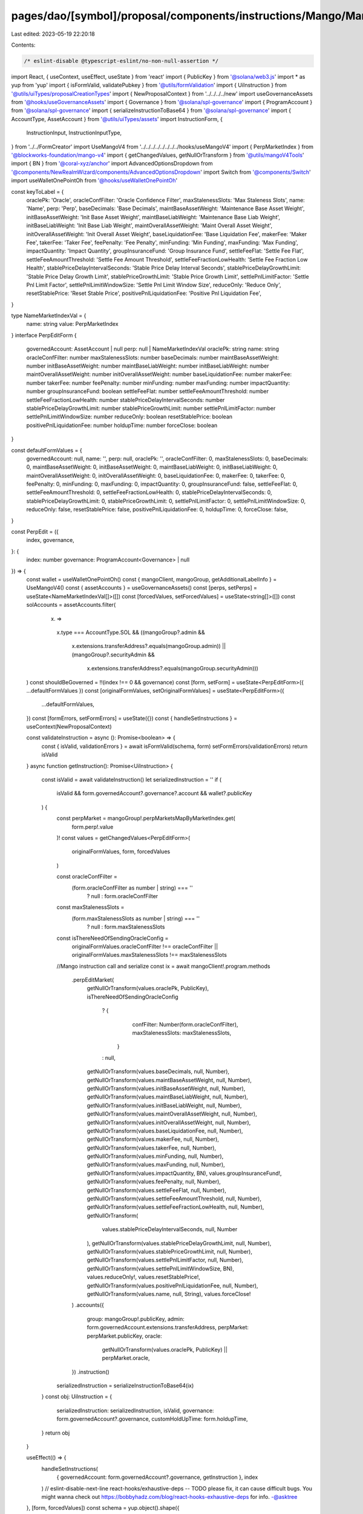 pages/dao/[symbol]/proposal/components/instructions/Mango/MangoV4/PerpEdit.tsx
==============================================================================

Last edited: 2023-05-19 22:20:18

Contents:

.. code-block:: tsx

    /* eslint-disable @typescript-eslint/no-non-null-assertion */
import React, { useContext, useEffect, useState } from 'react'
import { PublicKey } from '@solana/web3.js'
import * as yup from 'yup'
import { isFormValid, validatePubkey } from '@utils/formValidation'
import { UiInstruction } from '@utils/uiTypes/proposalCreationTypes'
import { NewProposalContext } from '../../../../new'
import useGovernanceAssets from '@hooks/useGovernanceAssets'
import { Governance } from '@solana/spl-governance'
import { ProgramAccount } from '@solana/spl-governance'
import { serializeInstructionToBase64 } from '@solana/spl-governance'
import { AccountType, AssetAccount } from '@utils/uiTypes/assets'
import InstructionForm, {
  InstructionInput,
  InstructionInputType,
} from '../../FormCreator'
import UseMangoV4 from '../../../../../../../../hooks/useMangoV4'
import { PerpMarketIndex } from '@blockworks-foundation/mango-v4'
import { getChangedValues, getNullOrTransform } from '@utils/mangoV4Tools'
import { BN } from '@coral-xyz/anchor'
import AdvancedOptionsDropdown from '@components/NewRealmWizard/components/AdvancedOptionsDropdown'
import Switch from '@components/Switch'
import useWalletOnePointOh from '@hooks/useWalletOnePointOh'

const keyToLabel = {
  oraclePk: 'Oracle',
  oracleConfFilter: 'Oracle Confidence Filter',
  maxStalenessSlots: 'Max Staleness Slots',
  name: 'Name',
  perp: 'Perp',
  baseDecimals: 'Base Decimals',
  maintBaseAssetWeight: 'Maintenance Base Asset Weight',
  initBaseAssetWeight: 'Init Base Asset Weight',
  maintBaseLiabWeight: 'Maintenance Base Liab Weight',
  initBaseLiabWeight: 'Init Base Liab Weight',
  maintOverallAssetWeight: 'Maint Overall Asset Weight',
  initOverallAssetWeight: 'Init Overall Asset Weight',
  baseLiquidationFee: 'Base Liquidation Fee',
  makerFee: 'Maker Fee',
  takerFee: 'Taker Fee',
  feePenalty: 'Fee Penalty',
  minFunding: 'Min Funding',
  maxFunding: 'Max Funding',
  impactQuantity: 'Impact Quantity',
  groupInsuranceFund: 'Group Insurance Fund',
  settleFeeFlat: 'Settle Fee Flat',
  settleFeeAmountThreshold: 'Settle Fee Amount Threshold',
  settleFeeFractionLowHealth: 'Settle Fee Fraction Low Health',
  stablePriceDelayIntervalSeconds: 'Stable Price Delay Interval Seconds',
  stablePriceDelayGrowthLimit: 'Stable Price Delay Growth Limit',
  stablePriceGrowthLimit: 'Stable Price Growth Limit',
  settlePnlLimitFactor: 'Settle Pnl Limit Factor',
  settlePnlLimitWindowSize: 'Settle Pnl Limit Window Size',
  reduceOnly: 'Reduce Only',
  resetStablePrice: 'Reset Stable Price',
  positivePnlLiquidationFee: 'Positive Pnl Liquidation Fee',
}

type NameMarketIndexVal = {
  name: string
  value: PerpMarketIndex
}
interface PerpEditForm {
  governedAccount: AssetAccount | null
  perp: null | NameMarketIndexVal
  oraclePk: string
  name: string
  oracleConfFilter: number
  maxStalenessSlots: number
  baseDecimals: number
  maintBaseAssetWeight: number
  initBaseAssetWeight: number
  maintBaseLiabWeight: number
  initBaseLiabWeight: number
  maintOverallAssetWeight: number
  initOverallAssetWeight: number
  baseLiquidationFee: number
  makerFee: number
  takerFee: number
  feePenalty: number
  minFunding: number
  maxFunding: number
  impactQuantity: number
  groupInsuranceFund: boolean
  settleFeeFlat: number
  settleFeeAmountThreshold: number
  settleFeeFractionLowHealth: number
  stablePriceDelayIntervalSeconds: number
  stablePriceDelayGrowthLimit: number
  stablePriceGrowthLimit: number
  settlePnlLimitFactor: number
  settlePnlLimitWindowSize: number
  reduceOnly: boolean
  resetStablePrice: boolean
  positivePnlLiquidationFee: number
  holdupTime: number
  forceClose: boolean
}

const defaultFormValues = {
  governedAccount: null,
  name: '',
  perp: null,
  oraclePk: '',
  oracleConfFilter: 0,
  maxStalenessSlots: 0,
  baseDecimals: 0,
  maintBaseAssetWeight: 0,
  initBaseAssetWeight: 0,
  maintBaseLiabWeight: 0,
  initBaseLiabWeight: 0,
  maintOverallAssetWeight: 0,
  initOverallAssetWeight: 0,
  baseLiquidationFee: 0,
  makerFee: 0,
  takerFee: 0,
  feePenalty: 0,
  minFunding: 0,
  maxFunding: 0,
  impactQuantity: 0,
  groupInsuranceFund: false,
  settleFeeFlat: 0,
  settleFeeAmountThreshold: 0,
  settleFeeFractionLowHealth: 0,
  stablePriceDelayIntervalSeconds: 0,
  stablePriceDelayGrowthLimit: 0,
  stablePriceGrowthLimit: 0,
  settlePnlLimitFactor: 0,
  settlePnlLimitWindowSize: 0,
  reduceOnly: false,
  resetStablePrice: false,
  positivePnlLiquidationFee: 0,
  holdupTime: 0,
  forceClose: false,
}

const PerpEdit = ({
  index,
  governance,
}: {
  index: number
  governance: ProgramAccount<Governance> | null
}) => {
  const wallet = useWalletOnePointOh()
  const { mangoClient, mangoGroup, getAdditionalLabelInfo } = UseMangoV4()
  const { assetAccounts } = useGovernanceAssets()
  const [perps, setPerps] = useState<NameMarketIndexVal[]>([])
  const [forcedValues, setForcedValues] = useState<string[]>([])
  const solAccounts = assetAccounts.filter(
    (x) =>
      x.type === AccountType.SOL &&
      ((mangoGroup?.admin &&
        x.extensions.transferAddress?.equals(mangoGroup.admin)) ||
        (mangoGroup?.securityAdmin &&
          x.extensions.transferAddress?.equals(mangoGroup.securityAdmin)))
  )
  const shouldBeGoverned = !!(index !== 0 && governance)
  const [form, setForm] = useState<PerpEditForm>({ ...defaultFormValues })
  const [originalFormValues, setOriginalFormValues] = useState<PerpEditForm>({
    ...defaultFormValues,
  })
  const [formErrors, setFormErrors] = useState({})
  const { handleSetInstructions } = useContext(NewProposalContext)

  const validateInstruction = async (): Promise<boolean> => {
    const { isValid, validationErrors } = await isFormValid(schema, form)
    setFormErrors(validationErrors)
    return isValid
  }
  async function getInstruction(): Promise<UiInstruction> {
    const isValid = await validateInstruction()
    let serializedInstruction = ''
    if (
      isValid &&
      form.governedAccount?.governance?.account &&
      wallet?.publicKey
    ) {
      const perpMarket = mangoGroup!.perpMarketsMapByMarketIndex.get(
        form.perp!.value
      )!
      const values = getChangedValues<PerpEditForm>(
        originalFormValues,
        form,
        forcedValues
      )

      const oracleConfFilter =
        (form.oracleConfFilter as number | string) === ''
          ? null
          : form.oracleConfFilter
      const maxStalenessSlots =
        (form.maxStalenessSlots as number | string) === ''
          ? null
          : form.maxStalenessSlots

      const isThereNeedOfSendingOracleConfig =
        originalFormValues.oracleConfFilter !== oracleConfFilter ||
        originalFormValues.maxStalenessSlots !== maxStalenessSlots
      //Mango instruction call and serialize
      const ix = await mangoClient!.program.methods
        .perpEditMarket(
          getNullOrTransform(values.oraclePk, PublicKey),
          isThereNeedOfSendingOracleConfig
            ? {
                confFilter: Number(form.oracleConfFilter),
                maxStalenessSlots: maxStalenessSlots,
              }
            : null,
          getNullOrTransform(values.baseDecimals, null, Number),
          getNullOrTransform(values.maintBaseAssetWeight, null, Number),
          getNullOrTransform(values.initBaseAssetWeight, null, Number),
          getNullOrTransform(values.maintBaseLiabWeight, null, Number),
          getNullOrTransform(values.initBaseLiabWeight, null, Number),
          getNullOrTransform(values.maintOverallAssetWeight, null, Number),
          getNullOrTransform(values.initOverallAssetWeight, null, Number),
          getNullOrTransform(values.baseLiquidationFee, null, Number),
          getNullOrTransform(values.makerFee, null, Number),
          getNullOrTransform(values.takerFee, null, Number),
          getNullOrTransform(values.minFunding, null, Number),
          getNullOrTransform(values.maxFunding, null, Number),
          getNullOrTransform(values.impactQuantity, BN),
          values.groupInsuranceFund!,
          getNullOrTransform(values.feePenalty, null, Number),
          getNullOrTransform(values.settleFeeFlat, null, Number),
          getNullOrTransform(values.settleFeeAmountThreshold, null, Number),
          getNullOrTransform(values.settleFeeFractionLowHealth, null, Number),
          getNullOrTransform(
            values.stablePriceDelayIntervalSeconds,
            null,
            Number
          ),
          getNullOrTransform(values.stablePriceDelayGrowthLimit, null, Number),
          getNullOrTransform(values.stablePriceGrowthLimit, null, Number),
          getNullOrTransform(values.settlePnlLimitFactor, null, Number),
          getNullOrTransform(values.settlePnlLimitWindowSize, BN),
          values.reduceOnly!,
          values.resetStablePrice!,
          getNullOrTransform(values.positivePnlLiquidationFee, null, Number),
          getNullOrTransform(values.name, null, String),
          values.forceClose!
        )
        .accounts({
          group: mangoGroup!.publicKey,
          admin: form.governedAccount.extensions.transferAddress,
          perpMarket: perpMarket.publicKey,
          oracle:
            getNullOrTransform(values.oraclePk, PublicKey) || perpMarket.oracle,
        })
        .instruction()

      serializedInstruction = serializeInstructionToBase64(ix)
    }
    const obj: UiInstruction = {
      serializedInstruction: serializedInstruction,
      isValid,
      governance: form.governedAccount?.governance,
      customHoldUpTime: form.holdupTime,
    }
    return obj
  }

  useEffect(() => {
    handleSetInstructions(
      { governedAccount: form.governedAccount?.governance, getInstruction },
      index
    )
    // eslint-disable-next-line react-hooks/exhaustive-deps -- TODO please fix, it can cause difficult bugs. You might wanna check out https://bobbyhadz.com/blog/react-hooks-exhaustive-deps for info. -@asktree
  }, [form, forcedValues])
  const schema = yup.object().shape({
    governedAccount: yup
      .object()
      .nullable()
      .required('Program governed account is required'),
    oraclePk: yup
      .string()
      .required()
      .test('is-valid-address', 'Please enter a valid PublicKey', (value) =>
        value ? validatePubkey(value) : true
      ),
  })
  useEffect(() => {
    const getTokens = async () => {
      const currentTokens = [
        ...mangoGroup!.perpMarketsMapByMarketIndex.values(),
      ].map((x) => ({
        name: x.name,
        value: x.perpMarketIndex,
      }))
      setPerps(currentTokens)
    }
    if (mangoGroup) {
      getTokens()
    }
  }, [mangoGroup])

  useEffect(() => {
    if (form.perp && mangoGroup) {
      const currentPerp = mangoGroup!.perpMarketsMapByMarketIndex.get(
        form.perp.value
      )!
      const vals = {
        oraclePk: currentPerp.oracle.toBase58(),
        name: currentPerp.name,
        oracleConfFilter: currentPerp.oracleConfig.confFilter.toNumber(),
        maxStalenessSlots: currentPerp.oracleConfig.maxStalenessSlots.toNumber(),
        baseDecimals: currentPerp.baseDecimals,
        maintBaseAssetWeight: currentPerp.maintBaseAssetWeight.toNumber(),
        initBaseAssetWeight: currentPerp.initBaseAssetWeight.toNumber(),
        maintBaseLiabWeight: currentPerp.maintBaseLiabWeight.toNumber(),
        initBaseLiabWeight: currentPerp.initBaseLiabWeight.toNumber(),
        maintOverallAssetWeight: currentPerp.maintOverallAssetWeight.toNumber(),
        initOverallAssetWeight: currentPerp.initOverallAssetWeight.toNumber(),
        liquidationFee: currentPerp.baseLiquidationFee.toNumber(),
        makerFee: currentPerp.makerFee.toNumber(),
        takerFee: currentPerp.takerFee.toNumber(),
        feePenalty: currentPerp.feePenalty,
        minFunding: currentPerp.minFunding.toNumber(),
        maxFunding: currentPerp.maxFunding.toNumber(),
        impactQuantity: currentPerp.impactQuantity.toNumber(),
        groupInsuranceFund: currentPerp.groupInsuranceFund,
        settleFeeFlat: currentPerp.settleFeeFlat,
        settleFeeAmountThreshold: currentPerp.settleFeeAmountThreshold,
        settleFeeFractionLowHealth: currentPerp.settleFeeFractionLowHealth,
        stablePriceDelayIntervalSeconds:
          currentPerp.stablePriceModel.delayIntervalSeconds,
        stablePriceDelayGrowthLimit:
          currentPerp.stablePriceModel.delayGrowthLimit,
        stablePriceGrowthLimit: currentPerp.stablePriceModel.stableGrowthLimit,
        settlePnlLimitFactor: currentPerp.settlePnlLimitFactor,
        settlePnlLimitWindowSize: currentPerp.settlePnlLimitWindowSizeTs.toNumber(),
        reduceOnly: currentPerp.reduceOnly,
        resetStablePrice: false,
        forceClose: currentPerp.forceClose,
        positivePnlLiquidationFee: currentPerp.positivePnlLiquidationFee.toNumber(),
      }
      setForm((prevForm) => ({
        ...prevForm,
        ...vals,
      }))
      setOriginalFormValues((prevForm) => ({ ...prevForm, ...vals }))
    }
  }, [form.perp, mangoGroup])

  const inputs: InstructionInput[] = [
    {
      label: 'Governance',
      initialValue: form.governedAccount,
      name: 'governedAccount',
      type: InstructionInputType.GOVERNED_ACCOUNT,
      shouldBeGoverned: shouldBeGoverned as any,
      governance: governance,
      options: solAccounts,
    },
    {
      label: 'Instruction hold up time (days)',
      initialValue: form.holdupTime,
      type: InstructionInputType.INPUT,
      inputType: 'number',
      name: 'holdupTime',
    },
    {
      label: keyToLabel['perp'],
      name: 'perp',
      type: InstructionInputType.SELECT,
      initialValue: form.perp,
      options: perps,
    },
    {
      label: keyToLabel['name'],
      initialValue: form.name,
      type: InstructionInputType.INPUT,
      name: 'name',
    },
    {
      label: keyToLabel['oraclePk'],
      initialValue: form.oraclePk,
      type: InstructionInputType.INPUT,
      name: 'oraclePk',
    },
    {
      label: keyToLabel['oracleConfFilter'],
      subtitle: getAdditionalLabelInfo('confFilter'),
      initialValue: form.oracleConfFilter,
      type: InstructionInputType.INPUT,
      inputType: 'number',
      name: 'oracleConfFilter',
    },
    {
      label: keyToLabel['maxStalenessSlots'],
      subtitle: getAdditionalLabelInfo('maxStalenessSlots'),
      initialValue: form.maxStalenessSlots,
      type: InstructionInputType.INPUT,
      inputType: 'number',
      name: 'maxStalenessSlots',
    },
    {
      label: keyToLabel['baseDecimals'],
      initialValue: form.baseDecimals,
      type: InstructionInputType.INPUT,
      inputType: 'number',
      name: 'baseDecimals',
    },
    {
      label: keyToLabel['stablePriceDelayGrowthLimit'],
      subtitle: getAdditionalLabelInfo('stablePriceDelayGrowthLimit'),
      initialValue: form.stablePriceDelayGrowthLimit,
      type: InstructionInputType.INPUT,
      inputType: 'number',
      name: 'stablePriceDelayGrowthLimit',
    },
    {
      label: keyToLabel['stablePriceGrowthLimit'],
      subtitle: getAdditionalLabelInfo('stablePriceGrowthLimit'),
      initialValue: form.stablePriceGrowthLimit,
      type: InstructionInputType.INPUT,
      inputType: 'number',
      name: 'stablePriceGrowthLimit',
    },
    {
      label: keyToLabel['maintBaseAssetWeight'],
      subtitle: getAdditionalLabelInfo('maintBaseAssetWeight'),
      initialValue: form.maintBaseAssetWeight,
      type: InstructionInputType.INPUT,
      inputType: 'number',
      name: 'maintBaseAssetWeight',
    },
    {
      label: keyToLabel['initBaseAssetWeight'],
      subtitle: getAdditionalLabelInfo('initBaseAssetWeight'),
      initialValue: form.initBaseAssetWeight,
      type: InstructionInputType.INPUT,
      inputType: 'number',
      name: 'initBaseAssetWeight',
    },
    {
      label: keyToLabel['maintBaseLiabWeight'],
      subtitle: getAdditionalLabelInfo('maintBaseLiabWeight'),
      initialValue: form.maintBaseLiabWeight,
      type: InstructionInputType.INPUT,
      inputType: 'number',
      name: 'maintBaseLiabWeight',
    },
    {
      label: keyToLabel['initBaseLiabWeight'],
      subtitle: getAdditionalLabelInfo('initBaseLiabWeight'),
      initialValue: form.initBaseLiabWeight,
      type: InstructionInputType.INPUT,
      inputType: 'number',
      name: 'initBaseLiabWeight',
    },
    {
      label: keyToLabel['maintOverallAssetWeight'],
      subtitle: getAdditionalLabelInfo('maintOverallAssetWeight'),
      initialValue: form.maintOverallAssetWeight,
      type: InstructionInputType.INPUT,
      inputType: 'number',
      name: 'maintOverallAssetWeight',
    },
    {
      label: keyToLabel['initOverallAssetWeight'],
      subtitle: getAdditionalLabelInfo('initOverallAssetWeight'),
      initialValue: form.initOverallAssetWeight,
      type: InstructionInputType.INPUT,
      inputType: 'number',
      name: 'initOverallAssetWeight',
    },
    {
      label: keyToLabel['baseLiquidationFee'],
      subtitle: getAdditionalLabelInfo('baseLiquidationFee'),
      initialValue: form.baseLiquidationFee,
      type: InstructionInputType.INPUT,
      inputType: 'number',
      name: 'baseLiquidationFee',
    },
    {
      label: keyToLabel['makerFee'],
      subtitle: getAdditionalLabelInfo('makerFee'),
      initialValue: form.makerFee,
      type: InstructionInputType.INPUT,
      inputType: 'number',
      name: 'makerFee',
    },
    {
      label: keyToLabel['takerFee'],
      subtitle: getAdditionalLabelInfo('takerFee'),
      initialValue: form.takerFee,
      type: InstructionInputType.INPUT,
      inputType: 'number',
      name: 'takerFee',
    },
    {
      label: keyToLabel['feePenalty'],
      subtitle: getAdditionalLabelInfo('feePenalty'),
      initialValue: form.feePenalty,
      type: InstructionInputType.INPUT,
      inputType: 'number',
      name: 'feePenalty',
    },
    {
      label: keyToLabel['settleFeeFlat'],
      subtitle: getAdditionalLabelInfo('settleFeeFlat'),
      initialValue: form.settleFeeFlat,
      type: InstructionInputType.INPUT,
      inputType: 'number',
      name: 'settleFeeFlat',
    },
    {
      label: keyToLabel['settleFeeAmountThreshold'],
      subtitle: getAdditionalLabelInfo('settleFeeAmountThreshold'),
      initialValue: form.settleFeeAmountThreshold,
      type: InstructionInputType.INPUT,
      inputType: 'number',
      name: 'settleFeeAmountThreshold',
    },
    {
      label: keyToLabel['settleFeeFractionLowHealth'],
      subtitle: getAdditionalLabelInfo('settleFeeFractionLowHealth'),
      initialValue: form.settleFeeFractionLowHealth,
      type: InstructionInputType.INPUT,
      inputType: 'number',
      name: 'settleFeeFractionLowHealth',
    },
    {
      label: keyToLabel['stablePriceDelayIntervalSeconds'],
      subtitle: getAdditionalLabelInfo('stablePriceDelayIntervalSeconds'),
      initialValue: form.stablePriceDelayIntervalSeconds,
      type: InstructionInputType.INPUT,
      inputType: 'number',
      name: 'stablePriceDelayIntervalSeconds',
    },
    {
      label: keyToLabel['settlePnlLimitFactor'],
      subtitle: getAdditionalLabelInfo('settlePnlLimitFactor'),
      initialValue: form.settlePnlLimitFactor,
      type: InstructionInputType.INPUT,
      inputType: 'number',
      name: 'settlePnlLimitFactor',
    },
    {
      label: keyToLabel['settlePnlLimitWindowSize'],
      subtitle: getAdditionalLabelInfo('settlePnlLimitWindowSize'),
      initialValue: form.settlePnlLimitWindowSize,
      type: InstructionInputType.INPUT,
      inputType: 'number',
      name: 'settlePnlLimitWindowSize',
    },
    {
      label: keyToLabel['minFunding'],
      subtitle: getAdditionalLabelInfo('minFunding'),
      initialValue: form.minFunding,
      type: InstructionInputType.INPUT,
      inputType: 'number',
      name: 'minFunding',
    },
    {
      label: keyToLabel['maxFunding'],
      subtitle: getAdditionalLabelInfo('maxFunding'),
      initialValue: form.maxFunding,
      type: InstructionInputType.INPUT,
      inputType: 'number',
      name: 'maxFunding',
    },
    {
      label: keyToLabel['impactQuantity'],
      subtitle: getAdditionalLabelInfo('impactQuantity'),
      initialValue: form.impactQuantity,
      type: InstructionInputType.INPUT,
      inputType: 'number',
      name: 'impactQuantity',
    },
    {
      label: keyToLabel['positivePnlLiquidationFee'],
      subtitle: getAdditionalLabelInfo('positivePnlLiquidationFee'),
      initialValue: form.positivePnlLiquidationFee,
      type: InstructionInputType.INPUT,
      inputType: 'number',
      name: 'positivePnlLiquidationFee',
    },
    {
      label: keyToLabel['groupInsuranceFund'],
      subtitle: getAdditionalLabelInfo('groupInsuranceFund'),
      initialValue: form.groupInsuranceFund,
      type: InstructionInputType.SWITCH,
      name: 'groupInsuranceFund',
    },
    {
      label: keyToLabel['reduceOnly'],
      subtitle: getAdditionalLabelInfo('reduceOnly'),
      initialValue: form.reduceOnly,
      type: InstructionInputType.SWITCH,
      name: 'reduceOnly',
    },
    {
      label: keyToLabel['resetStablePrice'],
      subtitle: getAdditionalLabelInfo('resetStablePrice'),
      initialValue: form.resetStablePrice,
      type: InstructionInputType.SWITCH,
      name: 'resetStablePrice',
    },
    {
      label: keyToLabel['forceClose'],
      subtitle: getAdditionalLabelInfo('forceClose'),
      initialValue: form.forceClose,
      type: InstructionInputType.SWITCH,
      name: 'forceClose',
    },
  ]
  return (
    <>
      {form && (
        <>
          <InstructionForm
            outerForm={form}
            setForm={setForm}
            inputs={inputs}
            setFormErrors={setFormErrors}
            formErrors={formErrors}
          ></InstructionForm>
          <AdvancedOptionsDropdown title="More">
            <h3>Force values</h3>
            <div>
              {Object.keys(defaultFormValues)
                .filter((x) => x !== 'governedAccount')
                .filter((x) => x !== 'perp')
                .filter((x) => x !== 'holdupTime')
                .map((key) => (
                  <div className="text-sm mb-3" key={key}>
                    <div className="mb-2">{keyToLabel[key]}</div>
                    <div className="flex flex-row text-xs items-center">
                      <Switch
                        checked={
                          forcedValues.find((x) => x === key) ? true : false
                        }
                        onChange={(checked) => {
                          if (checked) {
                            setForcedValues([...forcedValues, key])
                          } else {
                            setForcedValues([
                              ...forcedValues.filter((x) => x !== key),
                            ])
                          }
                        }}
                      />
                    </div>
                  </div>
                ))}
            </div>
          </AdvancedOptionsDropdown>
        </>
      )}
    </>
  )
}

export default PerpEdit


